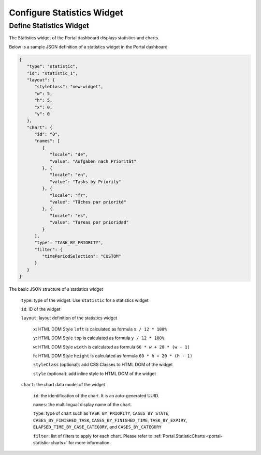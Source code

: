 .. _configure-new-dashboard-statistic-widget:

Configure Statistics Widget
===========================

Define Statistics Widget
------------------------

The Statistics widget of the Portal dashboard displays statistics and charts.

Below is a sample JSON definition of a statistics widget in the Portal dashboard

.. code-block:: html

   {
      "type": "statistic",
      "id": "statistic_1",
      "layout": {
         "styleClass": "new-widget",
         "w": 5,
         "h": 5,
         "x": 0,
         "y": 0
      },
      "chart": {
         "id": "0",
         "names": [
            {
               "locale": "de",
               "value": "Aufgaben nach Priorität"
            }, {
               "locale": "en",
               "value": "Tasks by Priority"
            }, {
               "locale": "fr",
               "value": "Tãches par priorité"
            }, {
               "locale": "es",
               "value": "Tareas por prioridad"
            }
         ],
         "type": "TASK_BY_PRIORITY",
         "filter": {
            "timePeriodSelection": "CUSTOM"
         }
      }
   }
..

The basic JSON structure of a statistics widget

   ``type``: type of the widget. Use ``statistic`` for a statistics widget

   ``id``: ID of the widget

   ``layout``: layout definition of the statistics widget

      ``x``: HTML DOM Style ``left`` is calculated as formula ``x / 12 * 100%``

      ``y``: HTML DOM Style ``top`` is calculated as formula ``y / 12 * 100%``

      ``w``: HTML DOM Style ``width`` is calculated as formula ``60 * w + 20 * (w - 1)``

      ``h``: HTML DOM Style ``height`` is calculated as formula ``60 * h + 20 * (h - 1)``

      ``styleClass`` (optional): add CSS Classes to HTML DOM of the widget

      ``style`` (optional): add inline style to HTML DOM of the widget

   ``chart``: the chart data model of the widget

      ``id``: the identification of the chart. It is an auto-generated UUID.

      ``names``: the multilingual display name of the chart.

      ``type``: type of chart such as ``TASK_BY_PRIORITY``, ``CASES_BY_STATE``,
      ``CASES_BY_FINISHED_TASK``, ``CASES_BY_FINISHED_TIME``, ``TASK_BY_EXPIRY``,
      ``ELAPSED_TIME_BY_CASE_CATEGORY``, and ``CASES_BY_CATEGORY``

      ``filter``: list of filters to apply for each chart. Please refer to :ref:`Portal.StatisticCharts <portal-statistic-charts>` for more information.
